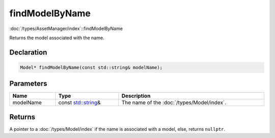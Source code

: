 findModelByName
===============

:doc:`/types/AssetManager/index`::findModelByName

Returns the model associated with the name.

Declaration
-----------

.. code-block:: cpp

	Model* findModelByName(const std::string& modelName);

Parameters
----------

.. list-table::
	:width: 100%
	:header-rows: 1
	:class: code-table

	* - Name
	  - Type
	  - Description
	* - modelName
	  - const `std::string <https://en.cppreference.com/w/cpp/string/basic_string>`_\&
	  - The name of the :doc:`/types/Model/index`.

Returns
-------

A pointer to a :doc:`/types/Model/index` if the name is associated with a model, else, returns ``nullptr``.